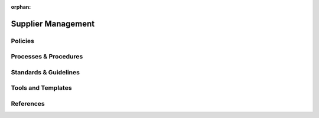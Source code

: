 :orphan:

====================================
Supplier Management
====================================

Policies
========== 

Processes & Procedures
======================


Standards & Guidelines
======================


Tools and Templates
===================


References
========== 
